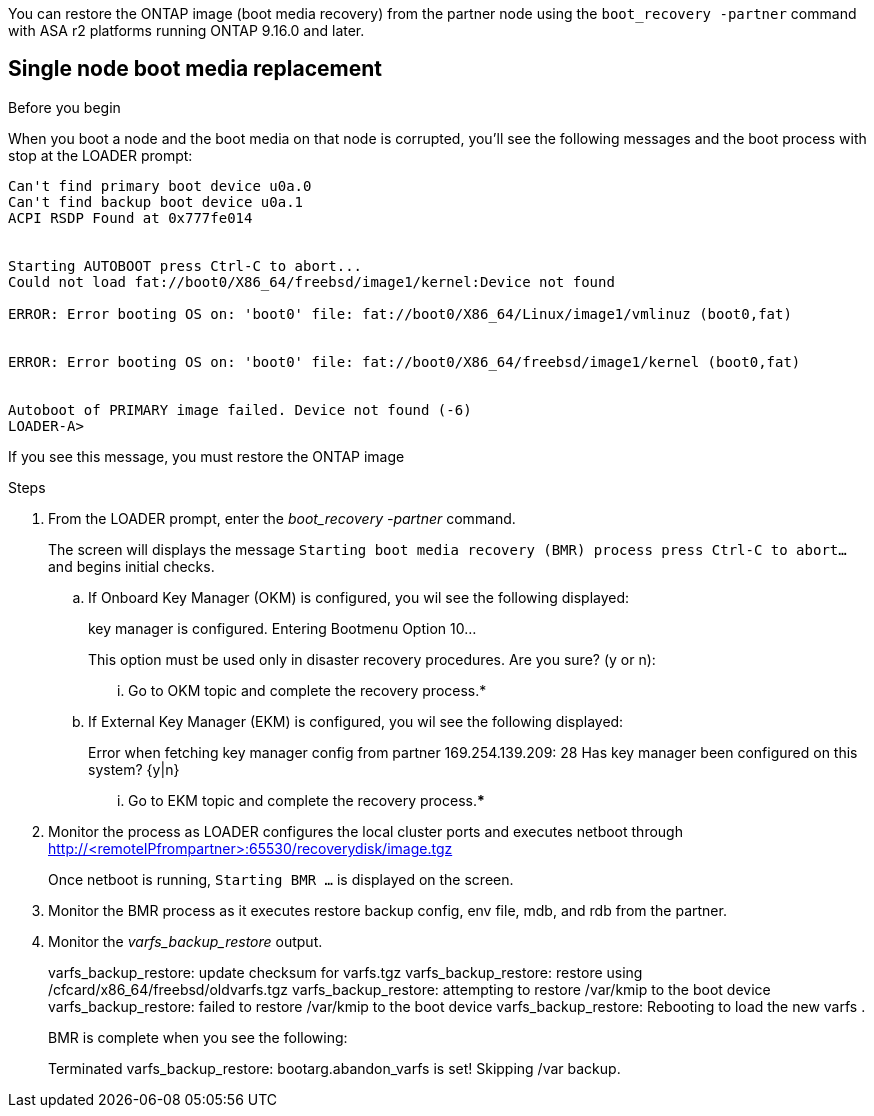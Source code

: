 You can restore the ONTAP image (boot media recovery) from the partner node using the `boot_recovery -partner` command with ASA r2 platforms running ONTAP 9.16.0 and later. 


== Single node boot media replacement

.Before you begin

When you boot a node and the boot media on that node is corrupted, you'll see the following messages and the boot process with stop at the LOADER prompt:

----

Can't find primary boot device u0a.0
Can't find backup boot device u0a.1
ACPI RSDP Found at 0x777fe014
 
 
Starting AUTOBOOT press Ctrl-C to abort...
Could not load fat://boot0/X86_64/freebsd/image1/kernel:Device not found
 
ERROR: Error booting OS on: 'boot0' file: fat://boot0/X86_64/Linux/image1/vmlinuz (boot0,fat)
 
 
ERROR: Error booting OS on: 'boot0' file: fat://boot0/X86_64/freebsd/image1/kernel (boot0,fat)
 
 
Autoboot of PRIMARY image failed. Device not found (-6)
LOADER-A>

----

If you see this message, you must restore the ONTAP image

.Steps

. From the LOADER prompt, enter the _boot_recovery -partner_ command.
+
The screen will displays the message `Starting boot media recovery (BMR) process press Ctrl-C to abort...` and begins initial checks.  

+
.. If Onboard Key Manager (OKM) is configured, you wil see the following displayed:
+

====
key manager is configured.
Entering Bootmenu Option 10...
 
This option must be used only in disaster recovery procedures. Are you sure? (y or n):
====
+

... Go to OKM topic and complete the recovery process.*

.. If External Key Manager (EKM) is configured, you wil see the following displayed:
+

====
Error when fetching key manager config from partner 169.254.139.209: 28
Has key manager been configured on this system? {y|n}

====

+

... Go to EKM topic and complete the recovery process.*****

. Monitor the process as LOADER configures the local cluster ports and executes netboot through http://<remoteIPfrompartner>:65530/recoverydisk/image.tgz
+
Once netboot is running, `Starting BMR ...` is displayed on the screen.

. Monitor the BMR process as it executes restore backup config, env file, mdb, and rdb from the partner.

. Monitor the _varfs_backup_restore_ output.

+
====
varfs_backup_restore: update checksum for varfs.tgz
varfs_backup_restore: restore using /cfcard/x86_64/freebsd/oldvarfs.tgz
varfs_backup_restore: attempting to restore /var/kmip to the boot device
varfs_backup_restore: failed to restore /var/kmip to the boot device
varfs_backup_restore: Rebooting to load the new varfs
.

====
+
BMR is complete when you see the following:
+

====

Terminated
varfs_backup_restore: bootarg.abandon_varfs is set! Skipping /var backup.

====
